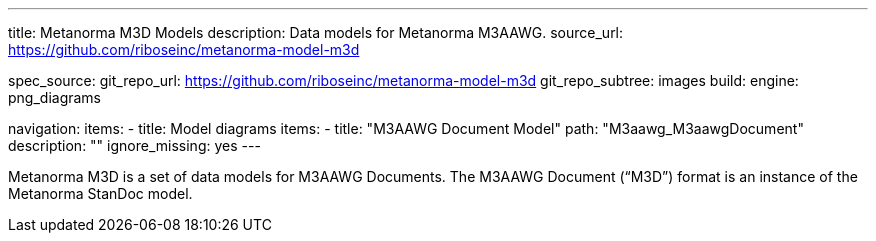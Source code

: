 ---
title: Metanorma M3D Models
description: Data models for Metanorma M3AAWG.
source_url: https://github.com/riboseinc/metanorma-model-m3d

spec_source:
  git_repo_url: https://github.com/riboseinc/metanorma-model-m3d
  git_repo_subtree: images
  build:
    engine: png_diagrams

navigation:
  items:
  - title: Model diagrams
    items:
    - title: "M3AAWG Document Model"
      path: "M3aawg_M3aawgDocument"
      description: ""
      ignore_missing: yes
---

Metanorma M3D is a set of data models for M3AAWG Documents.
The M3AAWG Document ("`M3D`") format is an instance of the Metanorma StanDoc model.
